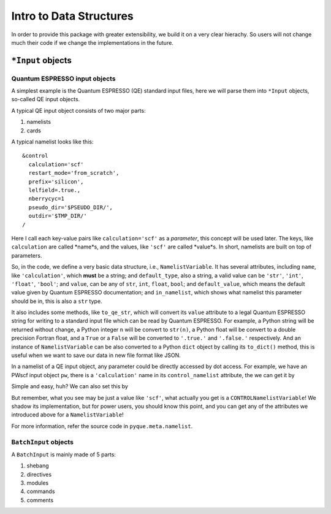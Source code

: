 Intro to Data Structures
========================

In order to provide this package with greater extensibility, we build it on
a very clear hierachy. So users will not change much their code if we change
the implementations in the future.

``*Input`` objects
------------------

Quantum ESPRESSO input objects
^^^^^^^^^^^^^^^^^^^^^^^^^^^^^^

A simplest example is the Quantum ESPRESSO (QE) standard input files, here
we will parse them into ``*Input`` objects, so-called QE input objects.

A typical QE input object consists of two major parts:

1. namelists
2. cards

A typical namelist looks like this::

  &control
    calculation='scf'
    restart_mode='from_scratch',
    prefix='silicon',
    lelfield=.true.,
    nberrycyc=1
    pseudo_dir='$PSEUDO_DIR/',
    outdir='$TMP_DIR/'
  /

Here I call each key-value pairs like ``calculation='scf'`` as a *parameter*,
this concept will be used later. The keys, like ``calculation`` are called
*name*s, and the values, like ``'scf'`` are called *value*s.
In short, namelists are built on top of parameters.

So, in the code, we define a very basic data structure, i.e.,
``NamelistVariable``. It has several attributes, including
``name``, like ``'calculation'``, which **must** be a string;
and ``default_type``, also a string, a valid value can be
``'str'``, ``'int'``, ``'float'``, ``'bool'``;
and ``value``, can be any of ``str``, ``int``, ``float``, ``bool``;
and ``default_value``, which means the default value given by Quantum ESPRESSO
documentation;
and ``in_namelist``, which shows what namelist this parameter should be in,
this is also a ``str`` type.

It also includes some methods, like
``to_qe_str``, which will convert its ``value`` attribute to a legal
Quantum ESPRESSO string for writing to a standard input file which can be
read by Quantum ESPRESSO. For example, a Python string will
be returned without change, a Python integer ``n`` will be convert to
``str(n)``, a Python float will be convert to a double precision Fortran
float, and a ``True`` or a ``False`` will be converted to ``'.true.'``
and ``'.false.'`` respectively.
And an instance of ``NamelistVariable`` can be also converted to a Python
``dict`` object by calling its ``to_dict()`` method, this is useful when
we want to save our data in new file format like JSON.

In a namelist of a QE input object, any parameter could be
directly accessed by dot access. For example,
we have an PWscf input object ``pw``, there is a
``'calculation'`` name in its ``control_namelist`` attribute,
the we can get it by

.. ipython::

  @verbatim
  In [1]: pw.control_namelist.calculation
  Out[1]: 'scf'

Simple and easy, huh? We can also set this by

.. ipython::

  @verbatim
  In [1]: pw.control_namelist.calculation = 'si'
  @verbatim
  

But remember, what you see may be just a value like ``'scf'``,
what actually you get is a ``CONTROLNamelistVariable``! We
shadow its implementation, but for power users, you should
know this point, and you can get any of the attributes we
introduced above for a ``NamelistVariable``!

For more information, refer the source code in ``pyque.meta.namelist``.

``BatchInput`` objects
^^^^^^^^^^^^^^^^^^^^^^

A ``BatchInput`` is mainly made of 5 parts:

1. shebang
2. directives
3. modules
4. commands
5. comments
